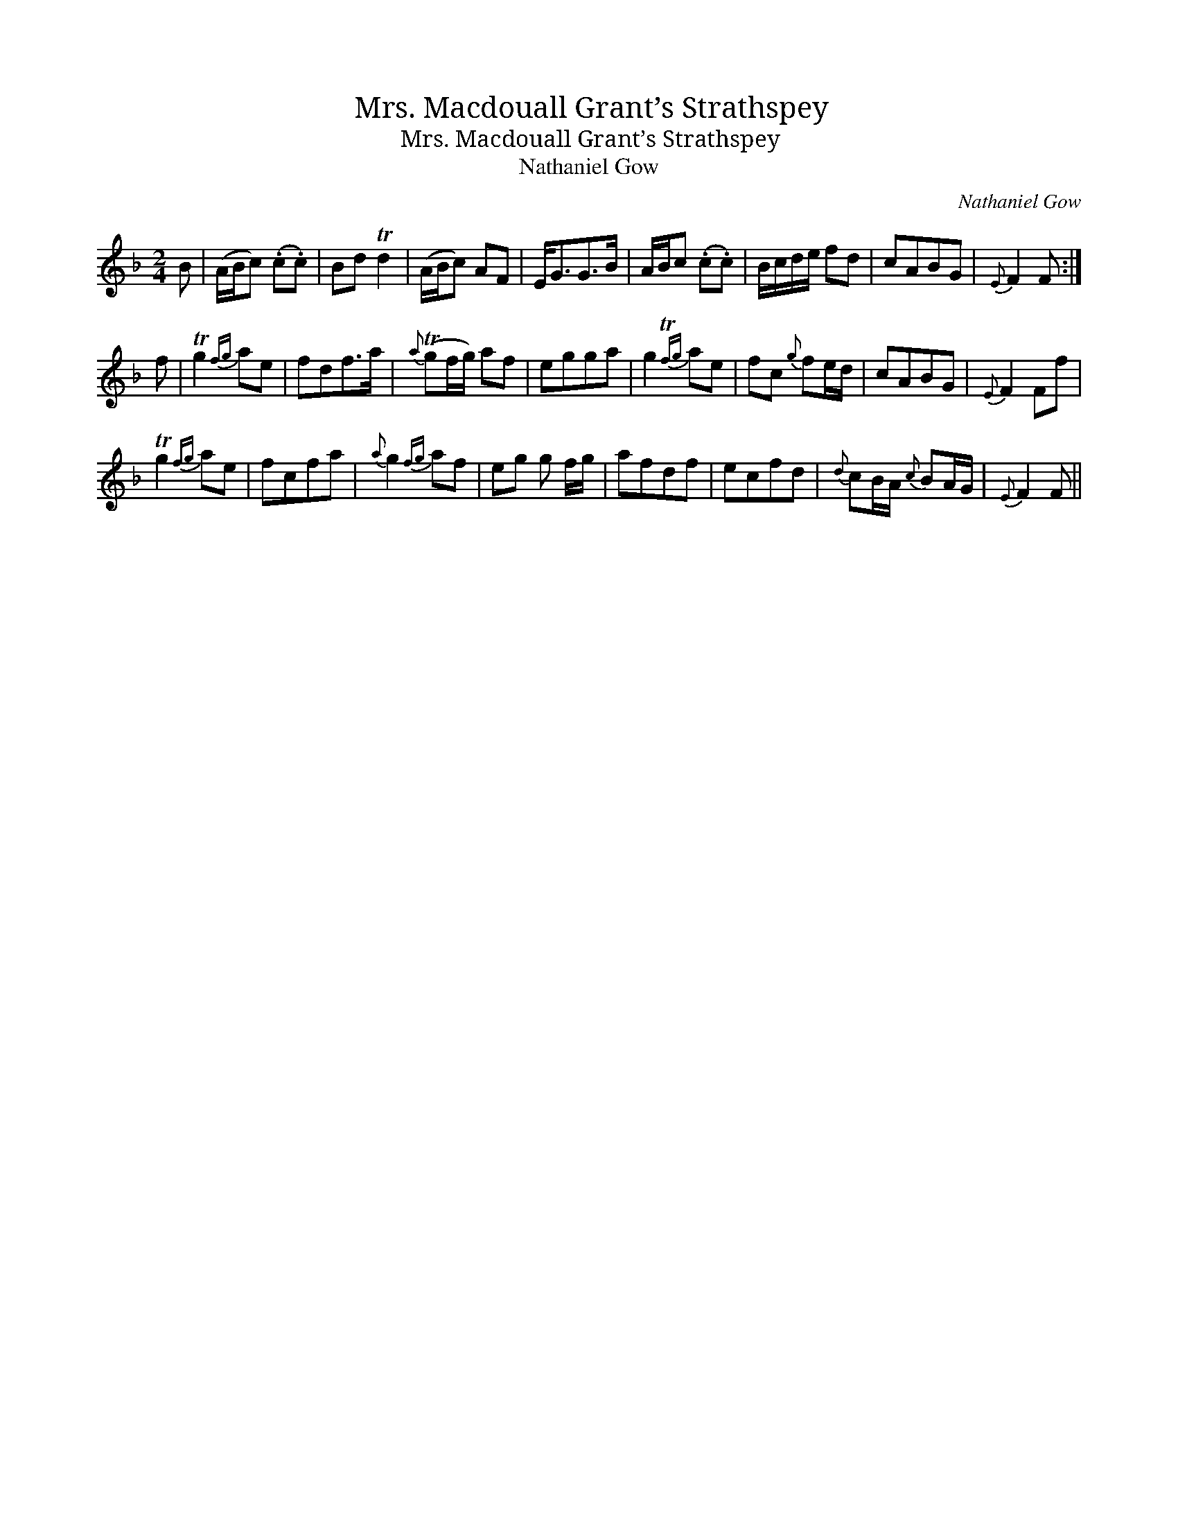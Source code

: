 X:1
T:Mrs. Macdouall Grant’s Strathspey
T:Mrs. Macdouall Grant’s Strathspey
T:Nathaniel Gow
C:Nathaniel Gow
L:1/8
M:2/4
K:F
V:1 treble 
V:1
 B | (A/B/c) (.c.c) | Bd Td2 | (A/B/c) AF | E<GG>B | A/B/c (.c.c) | B/c/d/e/ fd | cABG |{E} F2 F :| %9
 f | Tg2{fg} ae | fdf>a |{a} (Tgf/g/) af | egga | g2{Tfg} ae | fc{g} fe/d/ | cABG |{E} F2 Ff | %18
 Tg2{fg} ae | fcfa |{a} g2{fg} af | eg g f/g/ | afdf | ecfd |{d} cB/A/{c} BA/G/ |{E} F2 F || %26

